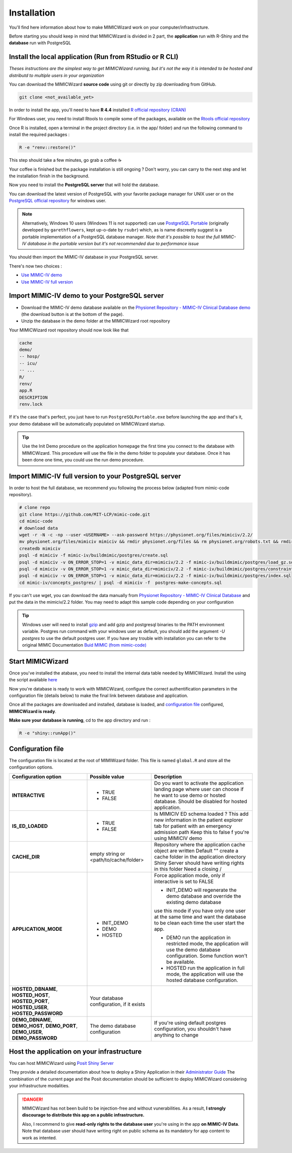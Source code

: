 Installation
########################

You'll find here information about how to make MIMICWizard work on your computer/infrastructure.

Before starting you should keep in mind that MIMICWizard is divided in 2 part, the **application** run with R-Shiny and the **database** run with PostgreSQL

Install the local application (Run from RStudio or R CLI)
*********************************************************
*Theses instructions are the simplest way to get MIMICWizard running, but it's not the way it is intended to be hosted and distributd to multiple users in your organization*

You can download the MIMICWizard **source code** using git or directly by zip downloading from GitHub.

.. code-block:: bash

   git clone <not_available_yet>

In order to install the app, you'll need to have **R 4.4** installed `R official repository (CRAN) <https://cran.r-project.org/mirrors.html>`_ 

For Windows user, you need to install Rtools to compile some of the packages, available on the `Rtools official repository <https://cran.r-project.org/bin/windows/Rtools/>`_

Once R is installed, open a terminal in the project directory (i.e. in the app/ folder) and run the following command to install the required packages :

.. code-block:: bash

   R -e "renv::restore()"


This step should take a few minutes, go grab a coffee ☕ 

Your coffee is finished but the package installation is still ongoing ? Don't worry, you can carry to the next step and let the installation finish in the background.

Now you need to install the **PostgreSQL server** that will hold the database. 

You can download the latest version of PostgreSQL with your favorite package manager for UNIX user or on the `PostgreSQL official repository <https://www.postgresql.org/download/>`_ for windows user.

.. note::

   Alternatively, Windows 10 users (Windows 11 is not supported) can use `PostgreSQL Portable <https://github.com/rsubr/postgresql-portable>`_ (originally developed by ``garethflowers``, kept up-o-date by ``rsubr``) which, as is name discreetly suggest is a portable implementation of a PostgreSQL database manager.
   *Note that it's possible to host the full MIMIC-IV database in the portable version but it's not recommended due to performance issue*

You should then import the MIMIC-IV database in your PostgreSQL server.

There's now two choices :

* `Use  MIMIC-IV demo <Import MIMIC-IV demo to your PostgreSQL server_>`_ 

* `Use  MIMIC-IV full version <Import MIMIC-IV full version to your PostgreSQL server_>`_ 


Import MIMIC-IV demo to your PostgreSQL server
**********************************************

* Download the MIMIC-IV demo database available on the `Physionet Repository - MIMIC-IV Clinical Database demo <https://physionet.org/content/mimic-iv-demo/>`_ (the download button is at the bottom of the page).
* Unzip the database in the demo folder at the MIMICWizard root repository

Your MIMICWizard root repository should now look like that 

.. code-block::

   cache
   demo/
   -- hosp/
   -- icu/
   -- ...
   R/
   renv/
   app.R
   DESCRIPTION
   renv.lock

If it's the case that's perfect, you just have to run ``PostgreSQLPortable.exe`` before launching the app and that's it, your demo database will be automatically populated on MIMICWizard startup.

.. tip:: 

   Use the Init Demo procedure on the application homepage the first time you connect to the database with MIMICWizard. This procedure will use the file in the demo folder to populate your database. Once it has been done one time, you could use the run demo procedure.

Import MIMIC-IV full version to your PostgreSQL server
******************************************************
In order to host the full database, we recommend you following the process below (adapted from mimic-code repository).

.. code-block:: bash
   
   # clone repo
   git clone https://github.com/MIT-LCP/mimic-code.git
   cd mimic-code
   # download data
   wget -r -N -c -np --user <USERNAME> --ask-password https://physionet.org/files/mimiciv/2.2/
   mv physionet.org/files/mimiciv mimiciv && rmdir physionet.org/files && rm physionet.org/robots.txt && rmdir physionet.org
   createdb mimiciv
   psql -d mimiciv -f mimic-iv/buildmimic/postgres/create.sql
   psql -d mimiciv -v ON_ERROR_STOP=1 -v mimic_data_dir=mimiciv/2.2 -f mimic-iv/buildmimic/postgres/load_gz.sql
   psql -d mimiciv -v ON_ERROR_STOP=1 -v mimic_data_dir=mimiciv/2.2 -f mimic-iv/buildmimic/postgres/constraint.sql
   psql -d mimiciv -v ON_ERROR_STOP=1 -v mimic_data_dir=mimiciv/2.2 -f mimic-iv/buildmimic/postgres/index.sql
   cd mimic-iv/concepts_postgres/ | psql -d mimiciv -f  postgres-make-concepts.sql

If you can't use wget, you can download the data manually from `Physionet Repository - MIMIC-IV Clinical Database <https://physionet.org/content/mimic-iv/2.2/>`_ and put the data in the mimiciv/2.2 folder.
You may need to adapt this sample code depending on your configuration

.. tip:: 

   Windows user will need to install `gzip <https://gnuwin32.sourceforge.net/packages/gzip.htm>`_ and add gzip and postgresql binaries to the PATH environment variable.
   Postgres run command with your windows user as default, you should add the argument `-U postgres` to use the default postgres user.
   If you have any trouble with installation you can refer to the original MIMIC Documentation `Buid MIMIC (from mimic-code) <https://github.com/MIT-LCP/mimic-code/tree/main/mimic-iv/buildmimic/postgres>`_

Start MIMICWizard
******************

Once you've installed the atabase, you need to install the internal data table needed by MIMICWizard. Install the using the script available `here <assets/mimicwizard_internal_init.sql>`_

Now you're database is ready to work with MIMICWizard, configure the correct authentification parameters in the configuration file (details below) to make the final link between database and application.

Once all the packages are downloaded and installed, database is loaded, and `configuration file <Configuration file_>`_ configured, **MIMICWizard is ready**. 

**Make sure your database is running**, cd to the app directory and run :

.. code-block:: bash

   R -e "shiny::runApp()"


Configuration file
*************************
The configuration file is located at the root of MIMIWizard folder. This file is named ``global.R`` and store all the configuration options.


+----------------------+-------------------------------------------+------------------------------------------------------------------------------------------------------------------------------------------------------------------+
| Configuration option | Possible value                            | Description                                                                                                                                                      |
+======================+===========================================+==================================================================================================================================================================+
| **INTERACTIVE**      | - TRUE                                    | Do you want to activate the application landing page where user can choose if he want to use demo or hosted database. Should be disabled for hosted application. |
|                      | - FALSE                                   |                                                                                                                                                                  |
+----------------------+-------------------------------------------+------------------------------------------------------------------------------------------------------------------------------------------------------------------+
| **IS_ED_LOADED**     | - TRUE                                    | Is MIMICIV ED schema loaded ? This add new information in the patient explorer tab for patient with an emergency admission path                                  |
|                      | - FALSE                                   | Keep this to false f you're using MIMICIV demo                                                                                                                   |
+----------------------+-------------------------------------------+------------------------------------------------------------------------------------------------------------------------------------------------------------------+
| **CACHE_DIR**        | empty string or <path/to/cache/folder>    | Repository where the application cache object are written                                                                                                        |
|                      |                                           | Default "" create a cache folder in the application directory                                                                                                    |
|                      |                                           | Shiny Server should have writing rights in this folder                                                                                                           |
|                      |                                           | Need a closing /                                                                                                                                                 |
|                      |                                           |                                                                                                                                                                  |
+----------------------+-------------------------------------------+------------------------------------------------------------------------------------------------------------------------------------------------------------------+
| **APPLICATION_MODE** | - INIT_DEMO                               | Force application mode, only if interactive is set to FALSE                                                                                                      |
|                      | - DEMO                                    |                                                                                                                                                                  |
|                      | - HOSTED                                  | - INIT_DEMO will regenerate the demo database and override the existing demo database                                                                            |
|                      |                                           | use this mode if you have only one user at the same time and want the database to be clean each time the user start the app.                                     |
|                      |                                           |                                                                                                                                                                  |
|                      |                                           | - DEMO run the application in restricted mode, the application will use the demo database configuration. Some function won't be available.                       |
|                      |                                           |                                                                                                                                                                  |
|                      |                                           | - HOSTED run the application in full mode, the application will use the hosted database configuration.                                                           |
+----------------------+-------------------------------------------+------------------------------------------------------------------------------------------------------------------------------------------------------------------+
| **HOSTED_DBNAME**,   | Your database configuration, if it exists |                                                                                                                                                                  |
| **HOSTED_HOST**,     |                                           |                                                                                                                                                                  |
| **HOSTED_PORT**,     |                                           |                                                                                                                                                                  |
| **HOSTED_USER**,     |                                           |                                                                                                                                                                  |
| **HOSTED_PASSWORD**  |                                           |                                                                                                                                                                  |
+----------------------+-------------------------------------------+------------------------------------------------------------------------------------------------------------------------------------------------------------------+
| **DEMO_DBNAME**,     | The demo database configuration           | If you're using default postgres configuration, you shouldn't have anything to change                                                                            |
| **DEMO_HOST**,       |                                           |                                                                                                                                                                  |
| **DEMO_PORT**,       |                                           |                                                                                                                                                                  |
| **DEMO_USER**,       |                                           |                                                                                                                                                                  |
| **DEMO_PASSWORD**    |                                           |                                                                                                                                                                  |
+----------------------+-------------------------------------------+------------------------------------------------------------------------------------------------------------------------------------------------------------------+


Host the application on your infrastructure
*********************************************************
You can host MIMICWizard using `Posit Shiny Server <https://posit.co/download/shiny-server/>`_ 

They provide a detailed documentation about how to deploy a Shiny Application in their `Administrator Guide <https://docs.posit.co/shiny-server/>`_
The combination of the current page and the Posit documentation should be sufficient to deploy MIMICWizard considering your infrastructure modalities.


.. danger:: MIMICWizard has not been build to be injection-free and without vunerabilities. As a result, **I strongly discourage to distribute this app on a public infrastructure.**
   
   Also, I recommend to give **read-only rights to the database user** you're using in the app **on MIMIC-IV Data**.
   Note that database user should have writing right on public schema as its mandatory for app content to work as intented.